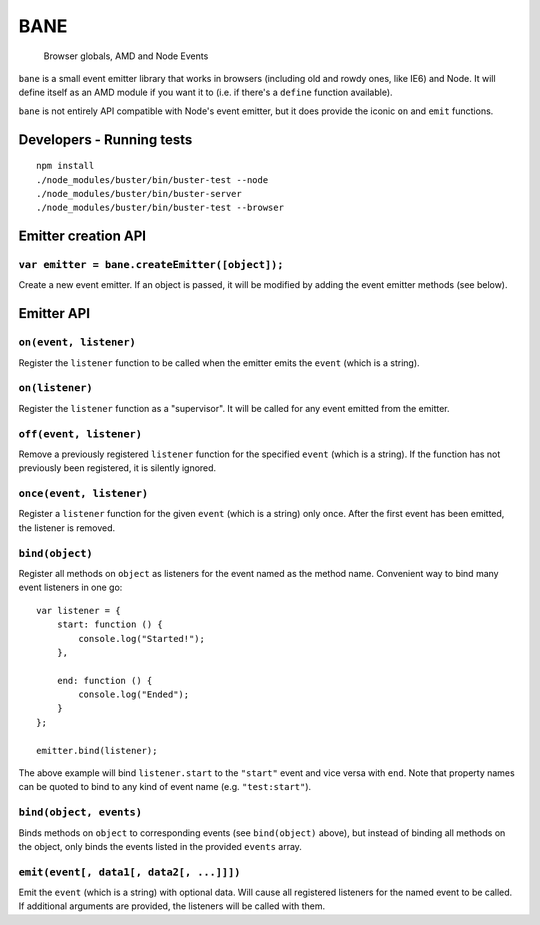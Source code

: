 .. default-domain:: js
.. highlight:: javascript

====
BANE
====

    Browser globals, AMD and Node Events

.. raw:: html

    <a href="http://travis-ci.org/busterjs/bane" class="travis">
      <img src="https://secure.travis-ci.org/busterjs/bane.png">
    </a>

``bane`` is a small event emitter library that works in browsers (including old
and rowdy ones, like IE6) and Node. It will define itself as an AMD module if
you want it to (i.e. if there's a ``define`` function available).

``bane`` is not entirely API compatible with Node's event emitter, but it does
provide the iconic ``on`` and ``emit`` functions.

Developers - Running tests
==========================

::

    npm install
    ./node_modules/buster/bin/buster-test --node
    ./node_modules/buster/bin/buster-server
    ./node_modules/buster/bin/buster-test --browser

Emitter creation API
====================

``var emitter = bane.createEmitter([object]);``
-----------------------------------------------

Create a new event emitter. If an object is passed, it will be modified by
adding the event emitter methods (see below).

Emitter API
===========

``on(event, listener)``
-----------------------

Register the ``listener`` function to be called when the emitter emits the
``event`` (which is a string).

``on(listener)``
----------------

Register the ``listener`` function as a "supervisor". It will be called for
any event emitted from the emitter.

``off(event, listener)``
------------------------

Remove a previously registered ``listener`` function for the specified ``event``
(which is a string). If the function has not previously been registered, it is
silently ignored.

``once(event, listener)``
-------------------------

Register a ``listener`` function for the given ``event`` (which is a string)
only once. After the first event has been emitted, the listener is removed.

``bind(object)``
----------------

Register all methods on ``object`` as listeners for the event named as the
method name. Convenient way to bind many event listeners in one go:

::

    var listener = {
        start: function () {
            console.log("Started!");
        },

        end: function () {
            console.log("Ended");
        }
    };

    emitter.bind(listener);

The above example will bind ``listener.start`` to the ``"start"`` event and vice
versa with ``end``. Note that property names can be quoted to bind to any kind of
event name (e.g. ``"test:start"``).

``bind(object, events)``
------------------------

Binds methods on ``object`` to corresponding events (see ``bind(object)``
above), but instead of binding all methods on the object, only binds the
events listed in the provided ``events`` array.

``emit(event[, data1[, data2[, ...]]])``
----------------------------------------

Emit the ``event`` (which is a string) with optional data. Will cause all
registered listeners for the named event to be called. If additional arguments
are provided, the listeners will be called with them.
